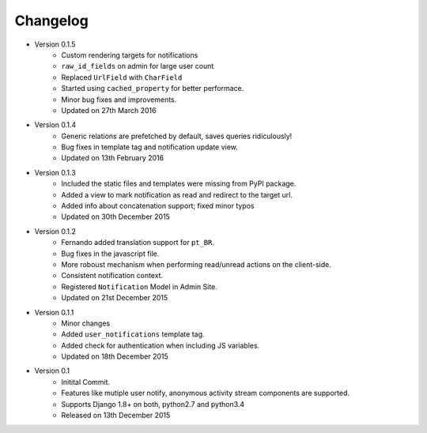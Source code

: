Changelog
=========

- Version 0.1.5
    - Custom rendering targets for notifications
    - ``raw_id_fields`` on admin for large user count 
    - Replaced ``UrlField`` with ``CharField``
    - Started using ``cached_property`` for better performace.
    - Minor bug fixes and improvements.
    - Updated on 27th March 2016

- Version 0.1.4
    - Generic relations are prefetched by default, saves queries ridiculously!
    - Bug fixes in template tag and notification update view.
    - Updated on 13th February 2016

- Version 0.1.3
    - Included the static files and templates were missing from PyPI package.
    - Added a view to mark notification as read and redirect to the target url.
    - Added info about concatenation support; fixed minor typos
    - Updated on 30th December 2015

- Version 0.1.2
    - Fernando added translation support for ``pt_BR``.
    - Bug fixes in the javascript file.
    - More roboust mechanism when performing read/unread actions on the client-side.
    - Consistent notification context.
    - Registered ``Notification`` Model in Admin Site.
    - Updated on 21st December 2015

- Version 0.1.1
    - Minor changes
    - Added ``user_notifications`` template tag.
    - Added check for authentication when including JS variables.
    - Updated on 18th December 2015

- Version 0.1
    - Initital Commit.
    - Features like mutiple user notify, anonymous activity stream components are supported.
    - Supports Django 1.8+ on both, python2.7 and python3.4
    - Released on 13th December 2015